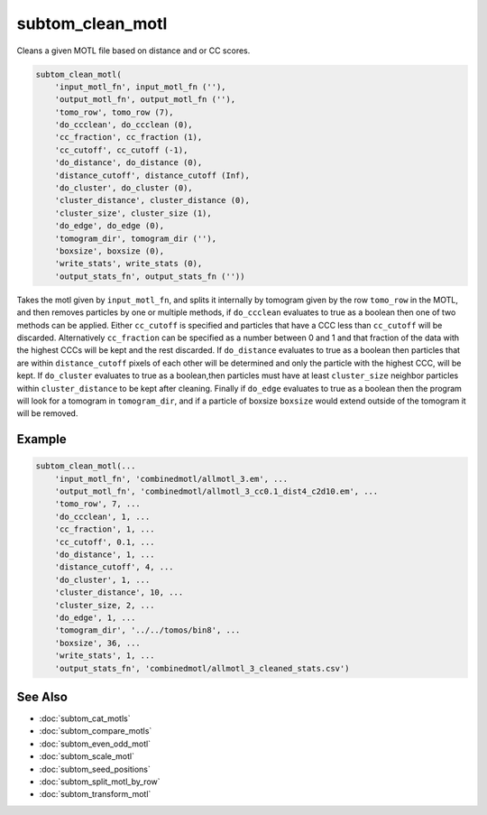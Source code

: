 =================
subtom_clean_motl
=================

Cleans a given MOTL file based on distance and or CC scores.

.. code-block:: matlab

    subtom_clean_motl(
        'input_motl_fn', input_motl_fn (''),
        'output_motl_fn', output_motl_fn (''),
        'tomo_row', tomo_row (7),
        'do_ccclean', do_ccclean (0),
        'cc_fraction', cc_fraction (1),
        'cc_cutoff', cc_cutoff (-1),
        'do_distance', do_distance (0),
        'distance_cutoff', distance_cutoff (Inf),
        'do_cluster', do_cluster (0),
        'cluster_distance', cluster_distance (0),
        'cluster_size', cluster_size (1),
        'do_edge', do_edge (0),
        'tomogram_dir', tomogram_dir (''),
        'boxsize', boxsize (0),
        'write_stats', write_stats (0),
        'output_stats_fn', output_stats_fn (''))

Takes the motl given by ``input_motl_fn``, and splits it internally by
tomogram given by the row ``tomo_row`` in the MOTL, and then removes particles
by one or multiple methods, if ``do_ccclean`` evaluates to true as a boolean
then one of two methods can be applied. Either ``cc_cutoff`` is specified and
particles that have a CCC less than ``cc_cutoff`` will be discarded.
Alternatively ``cc_fraction`` can be specified as a number between 0 and 1 and
that fraction of the data with the highest CCCs will be kept and the rest
discarded. If ``do_distance`` evaluates to true as a boolean then particles
that are within ``distance_cutoff`` pixels of each other will be determined
and only the particle with the highest CCC, will be kept. If
``do_cluster`` evaluates to true as a boolean,then particles must have at
least ``cluster_size`` neighbor particles within ``cluster_distance`` to be kept
after cleaning. Finally if ``do_edge`` evaluates to true as a boolean then the
program will look for a tomogram in ``tomogram_dir``, and if a particle of
boxsize ``boxsize`` would extend outside of the tomogram it will be removed.

-------
Example
-------

.. code-block:: matlab

    subtom_clean_motl(...
        'input_motl_fn', 'combinedmotl/allmotl_3.em', ...
        'output_motl_fn', 'combinedmotl/allmotl_3_cc0.1_dist4_c2d10.em', ...
        'tomo_row', 7, ...
        'do_ccclean', 1, ...
        'cc_fraction', 1, ...
        'cc_cutoff', 0.1, ...
        'do_distance', 1, ...
        'distance_cutoff', 4, ...
        'do_cluster', 1, ...
        'cluster_distance', 10, ...
        'cluster_size, 2, ...
        'do_edge', 1, ...
        'tomogram_dir', '../../tomos/bin8', ...
        'boxsize', 36, ...
        'write_stats', 1, ...
        'output_stats_fn', 'combinedmotl/allmotl_3_cleaned_stats.csv')

--------
See Also
--------

* :doc:`subtom_cat_motls`
* :doc:`subtom_compare_motls`
* :doc:`subtom_even_odd_motl`
* :doc:`subtom_scale_motl`
* :doc:`subtom_seed_positions`
* :doc:`subtom_split_motl_by_row`
* :doc:`subtom_transform_motl`
